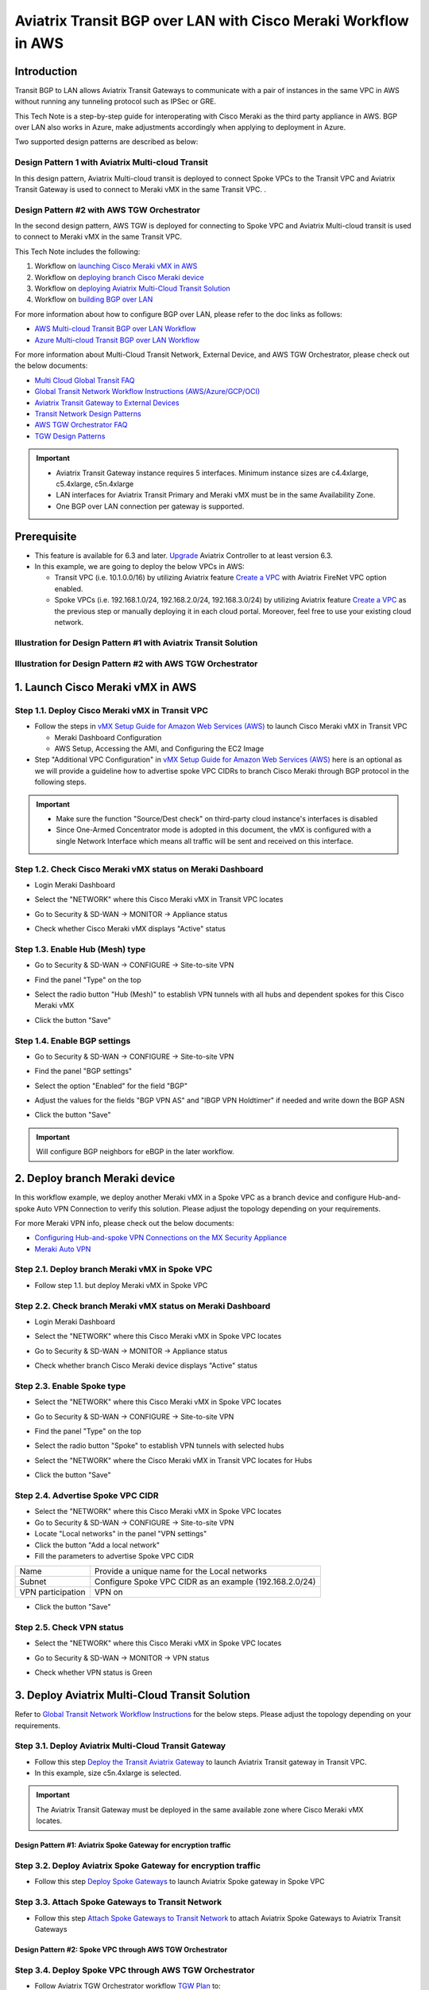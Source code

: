 .. meta::
  :description: AWS Multi-cloud Transit BGP over LAN with Cisco Meraki Workflow
  :keywords: Aviatrix Transit network, Private Network, BGP over LAN, External Device, SD-WAN, Meraki

==========================================================================================
Aviatrix Transit BGP over LAN with Cisco Meraki Workflow in AWS
==========================================================================================

Introduction
============

Transit BGP to LAN allows Aviatrix Transit Gateways to communicate with a pair of instances in the same VPC in AWS without running 
any tunneling protocol such as IPSec or GRE. 

This Tech Note is a step-by-step guide for interoperating with Cisco Meraki as the third party appliance in AWS. BGP over LAN also works in Azure, make adjustments accordingly when applying to deployment in Azure. 

Two supported design patterns are described as below:

Design Pattern 1 with Aviatrix Multi-cloud Transit 
----------------------------------------------------

|cisco_meraki_aviatrix_transit_solution_diag|

In this design pattern, Aviatrix Multi-cloud transit is deployed to connect Spoke VPCs to the Transit VPC and Aviatrix Transit Gateway is used to connect to Meraki vMX in the same Transit VPC. . 

Design Pattern #2 with AWS TGW Orchestrator
-------------------------------------------

|cisco_meraki_aws_tgw_orchestrator_diag|

In the second design pattern, AWS TGW is deployed for connecting to Spoke VPC and Aviatrix Multi-cloud transit is used to connect to Meraki vMX in the same Transit VPC. 
  
This Tech Note includes the following:

#. Workflow on `launching Cisco Meraki vMX in AWS <https://docs.aviatrix.com/HowTos/transit_gateway_external_device_bgp_over_lan_with_aws_meraki_workflow.html#launch-cisco-meraki-vmx-in-aws>`_

#. Workflow on `deploying branch Cisco Meraki device <https://docs.aviatrix.com/HowTos/transit_gateway_external_device_bgp_over_lan_with_aws_meraki_workflow.html#deploy-branch-meraki-device>`_

#. Workflow on `deploying Aviatrix Multi-Cloud Transit Solution <https://docs.aviatrix.com/HowTos/transit_gateway_external_device_bgp_over_lan_with_aws_meraki_workflow.html#deploy-aviatrix-multi-cloud-transit-solution>`_

#. Workflow on `building BGP over LAN <https://docs.aviatrix.com/HowTos/transit_gateway_external_device_bgp_over_lan_with_aws_meraki_workflow.html#build-bgp-over-lan>`_

For more information about how to configure BGP over LAN, please refer to the doc links as follows:

- `AWS Multi-cloud Transit BGP over LAN Workflow <https://docs.aviatrix.com/HowTos/transit_gateway_external_device_bgp_over_lan_workflow.html>`_
- `Azure Multi-cloud Transit BGP over LAN Workflow <https://docs.aviatrix.com/HowTos/transit_gateway_external_device_bgp_over_lan_azure_workflow.html>`_

For more information about Multi-Cloud Transit Network, External Device, and AWS TGW Orchestrator, please check out the below documents:

- `Multi Cloud Global Transit FAQ <https://docs.aviatrix.com/HowTos/transitvpc_faq.html#multi-cloud-global-transit-faq>`_
- `Global Transit Network Workflow Instructions (AWS/Azure/GCP/OCI) <https://docs.aviatrix.com/HowTos/transitvpc_workflow.html>`_
- `Aviatrix Transit Gateway to External Devices <https://docs.aviatrix.com/HowTos/transitgw_external.html>`_
- `Transit Network Design Patterns <https://docs.aviatrix.com/HowTos/transitvpc_designs.html>`_
- `AWS TGW Orchestrator FAQ <https://docs.aviatrix.com/HowTos/tgw_faq.html>`_
- `TGW Design Patterns <https://docs.aviatrix.com/HowTos/tgw_design_patterns.html>`_

.. important::
	
  - Aviatrix Transit Gateway instance requires 5 interfaces. Minimum instance sizes are c4.4xlarge, c5.4xlarge, c5n.4xlarge
	
  - LAN interfaces for Aviatrix Transit Primary and Meraki vMX  must be in the same Availability Zone.
  
  - One BGP over LAN connection per gateway is supported.
 
Prerequisite
====================

- This feature is available for 6.3 and later. `Upgrade <https://docs.aviatrix.com/HowTos/inline_upgrade.html>`_ Aviatrix Controller to at least version 6.3.
  
- In this example, we are going to deploy the below VPCs in AWS:

  - Transit VPC (i.e. 10.1.0.0/16) by utilizing Aviatrix feature `Create a VPC <https://docs.aviatrix.com/HowTos/create_vpc.html>`_ with Aviatrix FireNet VPC option enabled.

  - Spoke VPCs (i.e. 192.168.1.0/24, 192.168.2.0/24, 192.168.3.0/24) by utilizing Aviatrix feature `Create a VPC <https://docs.aviatrix.com/HowTos/create_vpc.html>`_ as the previous step or manually deploying it in each cloud portal. Moreover, feel free to use your existing cloud network.

Illustration for Design Pattern #1 with Aviatrix Transit Solution
------------------------------------------------------------------

  |cisco_meraki_aviatrix_transit_solution_illustration_diag|

Illustration for Design Pattern #2 with AWS TGW Orchestrator
------------------------------------------------------------

  |cisco_meraki_aws_tgw_orchestrator_illustration_diag|  

1. Launch Cisco Meraki vMX in AWS
=================================================

Step 1.1. Deploy Cisco Meraki vMX in Transit VPC
-------------------------------------------------

- Follow the steps in `vMX Setup Guide for Amazon Web Services (AWS) <https://documentation.meraki.com/MX/MX_Installation_Guides/vMX_Setup_Guide_for_Amazon_Web_Services_(AWS)>`_ to launch Cisco Meraki vMX in Transit VPC

  - Meraki Dashboard Configuration
  
  - AWS Setup, Accessing the AMI, and Configuring the EC2 Image
  
- Step "Additional VPC Configuration" in `vMX Setup Guide for Amazon Web Services (AWS) <https://documentation.meraki.com/MX/MX_Installation_Guides/vMX_Setup_Guide_for_Amazon_Web_Services_(AWS)>`_ here is an optional as we will provide a guideline how to advertise spoke VPC CIDRs to branch Cisco Meraki through BGP protocol in the following steps.

.. important::

  - Make sure the function "Source/Dest check" on third-party cloud instance's interfaces is disabled
  
  - Since One-Armed Concentrator mode is adopted in this document, the vMX is configured with a single Network Interface which means all traffic will be sent and received on this interface.

Step 1.2. Check Cisco Meraki vMX status on Meraki Dashboard
-----------------------------------------------------------

- Login Meraki Dashboard

- Select the "NETWORK" where this Cisco Meraki vMX in Transit VPC locates

- Go to Security & SD-WAN -> MONITOR -> Appliance status

- Check whether Cisco Meraki vMX displays "Active" status

  |cisco_meraki_aws_vMX_appliance_status|

Step 1.3. Enable Hub (Mesh) type
-----------------------------------------------------------

- Go to Security & SD-WAN -> CONFIGURE -> Site-to-site VPN

- Find the panel "Type" on the top

- Select the radio button "Hub (Mesh)" to establish VPN tunnels with all hubs and dependent spokes for this Cisco Meraki vMX

- Click the button "Save"

  |cisco_meraki_aws_vMX_s2s_hub_type|

Step 1.4. Enable BGP settings
-----------------------------------------------------------

- Go to Security & SD-WAN -> CONFIGURE -> Site-to-site VPN

- Find the panel "BGP settings"

- Select the option "Enabled" for the field "BGP"

- Adjust the values for the fields "BGP VPN AS" and "IBGP VPN Holdtimer" if needed and write down the BGP ASN
 
- Click the button "Save"

  |cisco_meraki_aws_vMX_s2s_bgp_enable|

.. important::

  Will configure BGP neighbors for eBGP in the later workflow.

2. Deploy branch Meraki device
==================================================================

In this workflow example, we deploy another Meraki vMX in a Spoke VPC as a branch device and configure Hub-and-spoke Auto VPN Connection to verify this solution.
Please adjust the topology depending on your requirements.

For more Meraki VPN info, please check out the below documents:

- `Configuring Hub-and-spoke VPN Connections on the MX Security Appliance <https://documentation.meraki.com/MX/Site-to-site_VPN/Configuring_Hub-and-spoke_VPN_Connections_on_the_MX_Security_Appliance>`_
- `Meraki Auto VPN <https://documentation.meraki.com/MX/Site-to-site_VPN/Meraki_Auto_VPN>`_

Step 2.1. Deploy branch Meraki vMX in Spoke VPC
---------------------------------------------------------

-  Follow step 1.1. but deploy Meraki vMX in Spoke VPC

Step 2.2. Check branch  Meraki vMX status on Meraki Dashboard
---------------------------------------------------------------------

- Login Meraki Dashboard

- Select the "NETWORK" where this Cisco Meraki vMX in Spoke VPC locates

- Go to Security & SD-WAN -> MONITOR -> Appliance status

- Check whether branch Cisco Meraki device displays "Active" status 

  |cisco_meraki_aws_branch_vMX_appliance_status|

Step 2.3. Enable Spoke type
-----------------------------------------------------------

- Select the "NETWORK" where this Cisco Meraki vMX in Spoke VPC locates

- Go to Security & SD-WAN -> CONFIGURE -> Site-to-site VPN

- Find the panel "Type" on the top

- Select the radio button "Spoke" to establish VPN tunnels with selected hubs

- Select the "NETWORK" where the Cisco Meraki vMX in Transit VPC locates for Hubs

- Click the button "Save"

  |cisco_meraki_aws_branch_vMX_s2s_spoke_type|

Step 2.4. Advertise Spoke VPC CIDR
-----------------------------------------------------------

- Select the "NETWORK" where this Cisco Meraki vMX in Spoke VPC locates

- Go to Security & SD-WAN -> CONFIGURE -> Site-to-site VPN

- Locate "Local networks" in the panel "VPN settings"

- Click the button "Add a local network"

- Fill the parameters to advertise Spoke VPC CIDR

+-------------------+---------------------------------------------------------+
| Name              | Provide a unique name for the Local networks            |
+-------------------+---------------------------------------------------------+
| Subnet            | Configure Spoke VPC CIDR as an example (192.168.2.0/24) |
+-------------------+---------------------------------------------------------+
| VPN participation | VPN on                                                  |
+-------------------+---------------------------------------------------------+

- Click the button "Save"

  |cisco_meraki_aws_branch_vMX_s2s_vpn_settings|

Step 2.5. Check VPN status
-----------------------------------------------------------

- Select the "NETWORK" where this Cisco Meraki vMX in Spoke VPC locates

- Go to Security & SD-WAN -> MONITOR -> VPN status

- Check whether VPN status is Green

  |cisco_meraki_aws_branch_vMX_s2s_vpn_status|

3. Deploy Aviatrix Multi-Cloud Transit Solution
=================================================

Refer to `Global Transit Network Workflow Instructions <https://docs.aviatrix.com/HowTos/transitvpc_workflow.html>`_ for the below steps. Please adjust the topology depending on your requirements.

Step 3.1. Deploy Aviatrix Multi-Cloud Transit Gateway
------------------------------------------------------------

- Follow this step `Deploy the Transit Aviatrix Gateway <https://docs.aviatrix.com/HowTos/transit_firenet_workflow_aws.html#step-2-deploy-the-transit-aviatrix-gateway>`_ to launch Aviatrix Transit gateway in Transit VPC.
  
- In this example, size c5n.4xlarge is selected.

.. important::

  The Aviatrix Transit Gateway must be deployed in the same available zone where Cisco Meraki vMX locates.

Design Pattern #1: Aviatrix Spoke Gateway for encryption traffic
^^^^^^^^^^^^^^^^^^^^^^^^^^^^^^^^^^^^^^^^^^^^^^^^^^^^^^^^^^^^^^^^^

Step 3.2. Deploy Aviatrix Spoke Gateway for encryption traffic
---------------------------------------------------------------

- Follow this step `Deploy Spoke Gateways <https://docs.aviatrix.com/HowTos/transit_firenet_workflow_aws.html#step-3-deploy-spoke-gateways>`_ to launch Aviatrix Spoke gateway in Spoke VPC

Step 3.3. Attach Spoke Gateways to Transit Network
--------------------------------------------------

- Follow this step `Attach Spoke Gateways to Transit Network <https://docs.aviatrix.com/HowTos/transit_firenet_workflow_aws.html#step-4-attach-spoke-gateways-to-transit-network>`_ to attach Aviatrix Spoke Gateways to Aviatrix Transit Gateways

Design Pattern #2: Spoke VPC through AWS TGW Orchestrator 
^^^^^^^^^^^^^^^^^^^^^^^^^^^^^^^^^^^^^^^^^^^^^^^^^^^^^^^^^^

Step 3.4. Deploy Spoke VPC through AWS TGW Orchestrator
--------------------------------------------------------

- Follow Aviatrix TGW Orchestrator workflow `TGW Plan <https://docs.aviatrix.com/HowTos/tgw_plan.html>`_ to:
	
  - Create AWS TGW
  
  - Create a New Security Domain and Build Your Domain Connection Policies
  
  - Prepare Aviatrix Transit GW for TGW Attachment
  
  - Attach Aviatrix Transit GW to TGW
  
- Follow Aviatrix TGW Orchestrator workflow `TGW Build <https://docs.aviatrix.com/HowTos/tgw_build.html>`_ to:
 	
  - Attach VPC to TGW

4. Build BGP over LAN
================================================

Step 4.1. Configure BGP over LAN on Aviatrix Transit Gateway
-------------------------------------------------------------

- Login Aviatrix Controller

- Go to MULTI-CLOUD TRANSIT -> Setup -> 3) Connect to VGW / External Device / Aviatrix CloudN / Azure VNG

- Select option "External Device" -> "BGP" -> "LAN"

- Fill the parameters to set up BGP over LAN to a third-party cloud instance
  
+----------------------------------+-------------------------------------------------------------------------------------------------------------------------------------------------------------------------------------------------------------+
| Transit VPC Name                 | Select the Transit VPC ID where Transit GW was launched                                                                                                                                                     |
+----------------------------------+-------------------------------------------------------------------------------------------------------------------------------------------------------------------------------------------------------------+
| Connection Name                  | Provide a unique name to identify the connection to external device                                                                                                                                         |
+----------------------------------+-------------------------------------------------------------------------------------------------------------------------------------------------------------------------------------------------------------+
| Aviatrix Transit Gateway BGP ASN | Configure a BGP AS number that the Transit GW will use to exchange routes with external device                                                                                                              |
+----------------------------------+-------------------------------------------------------------------------------------------------------------------------------------------------------------------------------------------------------------+
| Primary Aviatrix Transit Gateway | Select the Transit GW                                                                                                                                                                                       |
+----------------------------------+-------------------------------------------------------------------------------------------------------------------------------------------------------------------------------------------------------------+
| Enable Remote Gateway HA         | Uncheck this option in this example                                                                                                                                                                         |
+----------------------------------+-------------------------------------------------------------------------------------------------------------------------------------------------------------------------------------------------------------+
| Remote BGP AS Number             | Configure a BGP AS number that Cisco Meraki vMX will use to exchange routes with Aviatrix Transit Primary                                                                                                   |
+----------------------------------+-------------------------------------------------------------------------------------------------------------------------------------------------------------------------------------------------------------+
| Remote VNet Name                 | Select the Transit VNet where third-party cloud instance locates                                                                                                                                            |
+----------------------------------+-------------------------------------------------------------------------------------------------------------------------------------------------------------------------------------------------------------+
| Remote LAN IP                    | Find the private IP of the Network Interface on Cisco Meraki vMX                                                                                                                                            |
+----------------------------------+-------------------------------------------------------------------------------------------------------------------------------------------------------------------------------------------------------------+
| Local LAN IP                     | Leave it blank and the controller will assign an IP in the same subnet where the Remote LAN IP locates. Optionally configure an IP of your choosing within the same subnet where the Remote LAN IP locates. |
+----------------------------------+-------------------------------------------------------------------------------------------------------------------------------------------------------------------------------------------------------------+

- Click the button "CONNECT" to generate BGP session over LAN

  |aviatrix_transit_externel_device_lan|
  
Step 4.2. (Optional) Download the BGP over LAN configuration sample from Aviatrix Controller
--------------------------------------------------------------------------------------------

- Navigate to SITE2CLOUD -> Setup

- Select the connection that you created with “Connection Name” in the previous step

- Click the button "EDIT"

- Select Vendor type, Platform, and Software

- Click the button "Download Configuration"

Step 4.3. Enable and configure BGP over LAN on Cisco Meraki vMX
---------------------------------------------------------------

For more Cisco Meraki BGP information, please check this `doc <https://documentation.meraki.com/MX/Networks_and_Routing/BGP>`_

- (Optional) Open the downloaded BGP over LAN configuration file

- Login Meraki Dashboard

- Select the "NETWORK" where this Cisco Meraki vMX in Transit VPC locates

- Go to Security & SD-WAN -> CONFIGURE -> Site-to-site VPN

- Find the section "BGP neighbors" in the panel "BGP settings"

- Click the link "Add a BGP neighbor"

+----------------+----------------------------------------------------------------------------------------------------------------------------------------------+
| Neighbor IP    | Find the private IP of the interface eth4 on Aviatrix Transit Gateway. This private IP is in the same subnet where Cisco Meraki vMX locates. |
+----------------+----------------------------------------------------------------------------------------------------------------------------------------------+
| Remote AS      | Configure Aviatrix Transit Gateway BGP ASN                                                                                                   |
+----------------+----------------------------------------------------------------------------------------------------------------------------------------------+
| Receive limit  | Leave it blank or optional in this example                                                                                                   |
+----------------+----------------------------------------------------------------------------------------------------------------------------------------------+
| Allow transit  | Uncheck this option in this example                                                                                                          |
+----------------+----------------------------------------------------------------------------------------------------------------------------------------------+
| EBGP Holdtimer | 30 for this example                                                                                                                          |
+----------------+----------------------------------------------------------------------------------------------------------------------------------------------+
| EBGP Multihop  | 1 for this example                                                                                                                           |
+----------------+----------------------------------------------------------------------------------------------------------------------------------------------+

- Click the button "Save"

  |cisco_meraki_aws_vMX_bgp_over_lan|

Step 4.4. Verify LAN status on Aviatrix Controller
----------------------------------------------------------

- Navigate back to Aviatrix Controller

- Go to SITE2CLOUD -> Setup

- Find the connection that you created with “Connection Name” in the previous step

- Check the Tunnel Status

  |aviatrix_bgp_lan_status_1|

- Go to MULTI-CLOUD TRANSIT -> List

- Select the Transit Primary Gateway that was created in the previous step

- Click the button "DETAILS/DIAG"

- Scroll down to the panel "Connections" -> "On-prem Connections"

- Find the connection that you created with “Connection Name” in the previous step

- Check the Tunnel Status

  |aviatrix_bgp_lan_status_2|

Step 4.5. Verify BGP session status on Aviatrix Controller
----------------------------------------------------------

- Go to MULTI-CLOUD TRANSIT -> Advanced Config -> BGP Tab

- Find the connection that you created with “Connection Name” in the previous step

- Check the BGP Status

  |aviatrix_bgp_status|

Step 4.6. Verify BGP session status on Cisco Meraki vMX
----------------------------------------------------------

- Login Meraki Dashboard

- Select the "NETWORK" where this Cisco Meraki vMX in Transit VPC locates

- Go to Security & SD-WAN -> MONITOR -> Event log

  |cisco_meraki_aws_vMX_bgp_event_log|

Step 4.7. Verify routing info on Cisco Meraki vMX
----------------------------------------------------------

- Login Meraki Dashboard

- Select the "NETWORK" where this Cisco Meraki vMX in Transit VPC locates

- Go to Security & SD-WAN -> MONITOR -> Route table

- Check whether Cisco Meraki vMX has the routes to branch Cisco Meraki device via VPN

- Check whether Cisco Meraki vMX has the routes to Aviatrix Spoke VPC via BGP on LAN

  |cisco_meraki_aws_vMX_routing_info|

Step 4.8. Verify routing info on branch Cisco Meraki device
-----------------------------------------------------------

- Login Meraki Dashboard

- Select the "NETWORK" where this branch Cisco Meraki locates

- Go to Security & SD-WAN -> MONITOR -> Route table

- Check whether Cisco Meraki vMX has the routes to Aviatrix Spoke VPC via Cisco Meraki vMX in Transit VPC

  |cisco_meraki_aws_branch_vMX_routing_info|

5. Ready to go!
=================

At this point, run connectivity and performance test to ensure everything is working correctly. 

.. |cisco_meraki_aws_tgw_orchestrator_diag| image:: transit_gateway_external_device_bgp_over_lan_with_aws_meraki_workflow_media/cisco_meraki_aws_tgw_orchestrator_diag.png
   :scale: 50%
	 
.. |cisco_meraki_aviatrix_transit_solution_diag| image:: transit_gateway_external_device_bgp_over_lan_with_aws_meraki_workflow_media/cisco_meraki_aviatrix_transit_solution_diag.png
   :scale: 50%

.. |cisco_meraki_aws_vMX_appliance_status| image:: transit_gateway_external_device_bgp_over_lan_with_aws_meraki_workflow_media/cisco_meraki_aws_vMX_appliance_status.png
   :scale: 50%
	 
.. |cisco_meraki_aws_vMX_s2s_hub_type| image:: transit_gateway_external_device_bgp_over_lan_with_aws_meraki_workflow_media/cisco_meraki_aws_vMX_s2s_hub_type.png
   :scale: 50%
	 
.. |cisco_meraki_aws_vMX_s2s_bgp_enable| image:: transit_gateway_external_device_bgp_over_lan_with_aws_meraki_workflow_media/cisco_meraki_aws_vMX_s2s_bgp_enable.png
   :scale: 50% 

.. |cisco_meraki_aws_branch_vMX_appliance_status| image:: transit_gateway_external_device_bgp_over_lan_with_aws_meraki_workflow_media/cisco_meraki_aws_branch_vMX_appliance_status.png
   :scale: 50% 
   
.. |cisco_meraki_aws_branch_vMX_s2s_spoke_type| image:: transit_gateway_external_device_bgp_over_lan_with_aws_meraki_workflow_media/cisco_meraki_aws_branch_vMX_s2s_spoke_type.png
   :scale: 50% 
 
.. |cisco_meraki_aws_branch_vMX_s2s_vpn_settings| image:: transit_gateway_external_device_bgp_over_lan_with_aws_meraki_workflow_media/cisco_meraki_aws_branch_vMX_s2s_vpn_settings.png
   :scale: 50% 

.. |cisco_meraki_aws_branch_vMX_s2s_vpn_status| image:: transit_gateway_external_device_bgp_over_lan_with_aws_meraki_workflow_media/cisco_meraki_aws_branch_vMX_s2s_vpn_status.png
   :scale: 30%
   
.. |aviatrix_transit_externel_device_lan| image:: transit_gateway_external_device_bgp_over_lan_with_aws_meraki_workflow_media/aviatrix_transit_externel_device_lan.png
   :scale: 30%
   
.. |cisco_meraki_aws_vMX_bgp_over_lan| image:: transit_gateway_external_device_bgp_over_lan_with_aws_meraki_workflow_media/cisco_meraki_aws_vMX_bgp_over_lan.png
   :scale: 30%
   
.. |aviatrix_bgp_lan_status_1| image:: transit_gateway_external_device_bgp_over_lan_with_aws_meraki_workflow_media/aviatrix_bgp_lan_status_1.png
   :scale: 30%
   
.. |aviatrix_bgp_lan_status_2| image:: transit_gateway_external_device_bgp_over_lan_with_aws_meraki_workflow_media/aviatrix_bgp_lan_status_2.png
   :scale: 30%
   
.. |aviatrix_bgp_status| image:: transit_gateway_external_device_bgp_over_lan_with_aws_meraki_workflow_media/aviatrix_bgp_status.png
   :scale: 30%

.. |cisco_meraki_aws_vMX_bgp_event_log| image:: transit_gateway_external_device_bgp_over_lan_with_aws_meraki_workflow_media/cisco_meraki_aws_vMX_bgp_event_log.png
   :scale: 30%
   
.. |cisco_meraki_aws_vMX_routing_info| image:: transit_gateway_external_device_bgp_over_lan_with_aws_meraki_workflow_media/cisco_meraki_aws_vMX_routing_info.png
   :scale: 30%   

.. |cisco_meraki_aws_branch_vMX_routing_info| image:: transit_gateway_external_device_bgp_over_lan_with_aws_meraki_workflow_media/cisco_meraki_aws_branch_vMX_routing_info.png
   :scale: 30%   

.. |cisco_meraki_aviatrix_transit_solution_illustration_diag| image:: transit_gateway_external_device_bgp_over_lan_with_aws_meraki_workflow_media/cisco_meraki_aviatrix_transit_solution_illustration_diag.png
   :scale: 30%   

.. |cisco_meraki_aws_tgw_orchestrator_illustration_diag| image:: transit_gateway_external_device_bgp_over_lan_with_aws_meraki_workflow_media/cisco_meraki_aws_tgw_orchestrator_illustration_diag.png
   :scale: 30%   

.. disqus::

